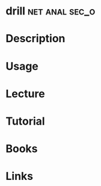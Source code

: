 #+TAGS: net anal sec_o


* drill							     :net:anal:sec_o:
* Description
* Usage
* Lecture
* Tutorial
* Books
* Links
